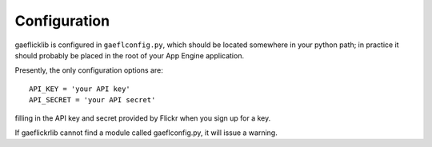 Configuration 
============= 

gaeflicklib is configured in ``gaeflconfig.py``, which should be
located somewhere in your python path; in practice it should probably
be placed in the root of your App Engine application.

Presently, the only configuration options are::
 
   API_KEY = 'your API key'
   API_SECRET = 'your API secret'

filling in the API key and secret provided by Flickr when you sign up
for a key.

If gaeflickrlib cannot find a module called gaeflconfig.py, it will
issue a warning.  
